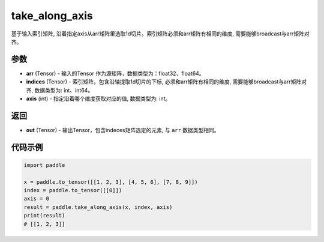 .. _cn_api_paddle_tensor_take_along_axis:

take_along_axis
-------------------------------

.. py:function:: paddle.take_along_axis(arr, indices, axis)
基于输入索引矩阵, 沿着指定axis从arr矩阵里选取1d切片。索引矩阵必须和arr矩阵有相同的维度, 需要能够broadcast与arr矩阵对齐。

参数
:::::::::

- **arr**  (Tensor) - 输入的Tensor 作为源矩阵，数据类型为：float32、float64。
- **indices**  (Tensor) - 索引矩阵，包含沿轴提取1d切片的下标, 必须和arr矩阵有相同的维度, 需要能够broadcast与arr矩阵对齐, 数据类型为: int、int64。
- **axis**  (int) - 指定沿着哪个维度获取对应的值, 数据类型为: int。

返回
:::::::::

- **out** (Tensor) - 输出Tensor，包含indeces矩阵选定的元素, 与 ``arr`` 数据类型相同。

代码示例
:::::::::

.. code-block:: python

      import paddle

      x = paddle.to_tensor([[1, 2, 3], [4, 5, 6], [7, 8, 9]])
      index = paddle.to_tensor([[0]])
      axis = 0
      result = paddle.take_along_axis(x, index, axis)
      print(result)
      # [[1, 2, 3]]